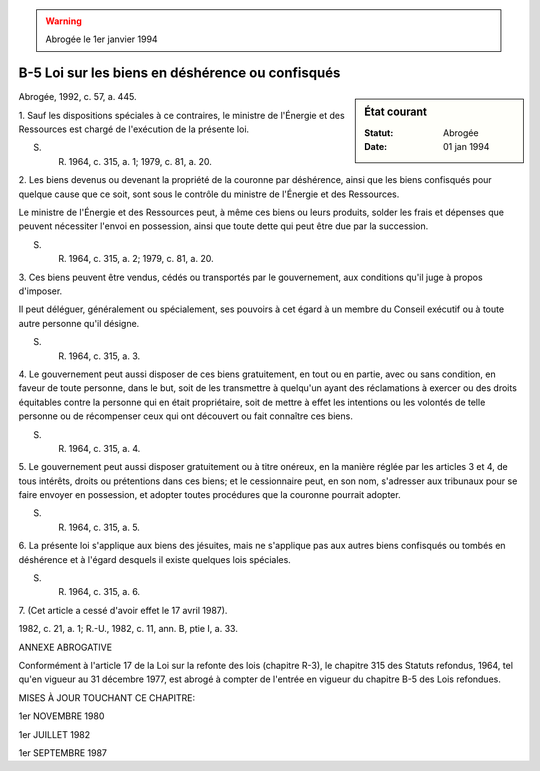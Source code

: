 .. warning:: Abrogée le 1er janvier 1994

.. _B-5:

=================================================
B-5 Loi sur les biens en déshérence ou confisqués
=================================================

.. sidebar:: État courant

    :Statut: Abrogée
    :Date: 01 jan 1994

Abrogée, 1992, c. 57, a. 445.

1. Sauf les dispositions spéciales à ce contraires, le ministre de l'Énergie et des Ressources est chargé de l'exécution de la présente loi.

S. R. 1964, c. 315, a. 1; 1979, c. 81, a. 20.

2. Les biens devenus ou devenant la propriété de la couronne par déshérence, ainsi que les biens confisqués pour quelque cause que ce soit, sont sous le contrôle du ministre de l'Énergie et des Ressources.

Le ministre de l'Énergie et des Ressources peut, à même ces biens ou leurs produits, solder les frais et dépenses que peuvent nécessiter l'envoi en possession, ainsi que toute dette qui peut être due par la succession.

S. R. 1964, c. 315, a. 2; 1979, c. 81, a. 20.

3. Ces biens peuvent être vendus, cédés ou transportés par le gouvernement, aux conditions qu'il juge à propos d'imposer.

Il peut déléguer, généralement ou spécialement, ses pouvoirs à cet égard à un membre du Conseil exécutif ou à toute autre personne qu'il désigne.

S. R. 1964, c. 315, a. 3.

4. Le gouvernement peut aussi disposer de ces biens gratuitement, en tout ou en partie, avec ou sans condition, en faveur de toute personne, dans le but, soit de les transmettre à quelqu'un ayant des réclamations à exercer ou des droits équitables contre la personne qui en était propriétaire, soit de mettre à effet les intentions ou les volontés de telle personne ou de récompenser ceux qui ont découvert ou fait connaître ces biens.

S. R. 1964, c. 315, a. 4.

5. Le gouvernement peut aussi disposer gratuitement ou à titre onéreux, en la manière réglée par les articles 3 et 4, de tous intérêts, droits ou prétentions dans ces biens; et le cessionnaire peut, en son nom, s'adresser aux tribunaux pour se faire envoyer en possession, et adopter toutes procédures que la couronne pourrait adopter.

S. R. 1964, c. 315, a. 5.

6. La présente loi s'applique aux biens des jésuites, mais ne s'applique pas aux autres biens confisqués ou tombés en déshérence et à l'égard desquels il existe quelques lois spéciales.

S. R. 1964, c. 315, a. 6.

7. (Cet article a cessé d'avoir effet le 17 avril 1987).

1982, c. 21, a. 1; R.-U., 1982, c. 11, ann. B, ptie I, a. 33.

ANNEXE ABROGATIVE

Conformément à l'article 17 de la Loi sur la refonte des lois (chapitre R-3), le chapitre 315 des Statuts refondus, 1964, tel qu'en vigueur au 31 décembre 1977, est abrogé à compter de l'entrée en vigueur du chapitre B-5 des Lois refondues.

MISES À JOUR TOUCHANT CE CHAPITRE:

1er NOVEMBRE 1980

1er JUILLET 1982

1er SEPTEMBRE 1987
